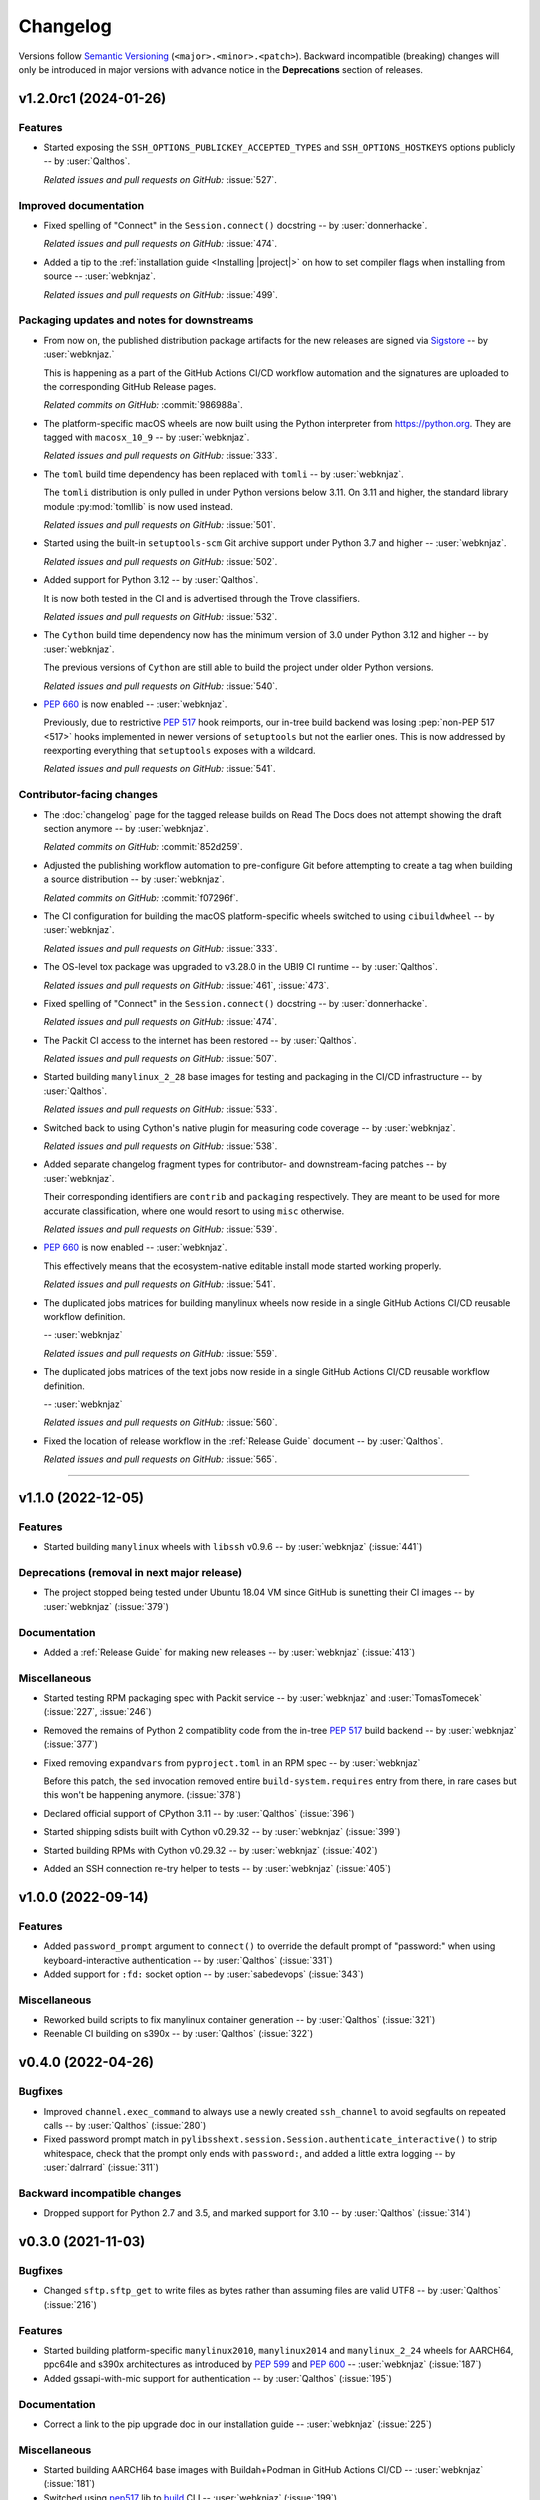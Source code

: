 *********
Changelog
*********

Versions follow `Semantic Versioning`_ (``<major>.<minor>.<patch>``).
Backward incompatible (breaking) changes will only be introduced in major
versions with advance notice in the **Deprecations** section of releases.

.. _Semantic Versioning: https://semver.org/

.. only:: not is_release

   .. towncrier-draft-entries:: |release| [UNRELEASED DRAFT]

   Released versions
   ^^^^^^^^^^^^^^^^^

.. towncrier release notes start

v1.2.0rc1 (2024-01-26)
======================

Features
^^^^^^^^

- Started exposing the ``SSH_OPTIONS_PUBLICKEY_ACCEPTED_TYPES``
  and ``SSH_OPTIONS_HOSTKEYS`` options publicly
  -- by :user:`Qalthos`.


  *Related issues and pull requests on GitHub:*
  :issue:`527`.
  
  
  

Improved documentation
^^^^^^^^^^^^^^^^^^^^^^

- Fixed spelling of "Connect" in the ``Session.connect()``
  docstring -- by :user:`donnerhacke`.


  *Related issues and pull requests on GitHub:*
  :issue:`474`.
  
  
  
- Added a tip to the :ref:`installation guide <Installing |project|>`
  on how to set compiler flags when installing from source
  -- :user:`webknjaz`.


  *Related issues and pull requests on GitHub:*
  :issue:`499`.
  
  
  

Packaging updates and notes for downstreams
^^^^^^^^^^^^^^^^^^^^^^^^^^^^^^^^^^^^^^^^^^^

- From now on, the published distribution package artifacts
  for the new releases are signed via `Sigstore
  <https://sigstore.dev>`__ -- by :user:`webknjaz.`

  This is happening as a part of the GitHub Actions CI/CD
  workflow automation and the signatures are uploaded to
  the corresponding GitHub Release pages.


  
  *Related commits on GitHub:*
  :commit:`986988a`.
  
  
- The platform-specific macOS wheels are now built using the
  Python interpreter from https://python.org. They are tagged
  with ``macosx_10_9`` -- by :user:`webknjaz`.


  *Related issues and pull requests on GitHub:*
  :issue:`333`.
  
  
  
- The ``toml`` build time dependency has been replaced with
  ``tomli`` -- by :user:`webknjaz`.

  The ``tomli`` distribution is only pulled in under Python
  versions below 3.11. On 3.11 and higher, the standard
  library module :py:mod:`tomllib` is now used instead.


  *Related issues and pull requests on GitHub:*
  :issue:`501`.
  
  
  
- Started using the built-in ``setuptools-scm`` Git archive
  support under Python 3.7 and higher -- :user:`webknjaz`.


  *Related issues and pull requests on GitHub:*
  :issue:`502`.
  
  
  
- Added support for Python 3.12 -- by :user:`Qalthos`.

  It is now both tested in the CI and is advertised through
  the Trove classifiers.


  *Related issues and pull requests on GitHub:*
  :issue:`532`.
  
  
  
- The ``Cython`` build time dependency now has the minimum
  version of 3.0 under Python 3.12 and higher
  -- by :user:`webknjaz`.

  The previous versions of ``Cython`` are still able to build
  the project under older Python versions.


  *Related issues and pull requests on GitHub:*
  :issue:`540`.
  
  
  
- :pep:`660` is now enabled -- :user:`webknjaz`.

  Previously, due to restrictive :pep:`517` hook reimports,
  our in-tree build backend was losing :pep:`non-PEP 517 <517>`
  hooks implemented in newer versions of ``setuptools`` but not
  the earlier ones. This is now addressed by reexporting
  everything that ``setuptools`` exposes with a wildcard.


  *Related issues and pull requests on GitHub:*
  :issue:`541`.
  
  
  

Contributor-facing changes
^^^^^^^^^^^^^^^^^^^^^^^^^^

- The :doc:`changelog` page for the tagged release builds on
  Read The Docs does not attempt showing the draft section
  anymore -- by :user:`webknjaz`.


  
  *Related commits on GitHub:*
  :commit:`852d259`.
  
  
- Adjusted the publishing workflow automation to pre-configure
  Git before attempting to create a tag when building a
  source distribution -- by :user:`webknjaz`.


  
  *Related commits on GitHub:*
  :commit:`f07296f`.
  
  
- The CI configuration for building the macOS platform-specific
  wheels switched to using ``cibuildwheel`` -- by :user:`webknjaz`.


  *Related issues and pull requests on GitHub:*
  :issue:`333`.
  
  
  
- The OS-level tox package was upgraded to v3.28.0 in the UBI9
  CI runtime -- by :user:`Qalthos`.


  *Related issues and pull requests on GitHub:*
  :issue:`461`, :issue:`473`.
  
  
  
- Fixed spelling of "Connect" in the ``Session.connect()``
  docstring -- by :user:`donnerhacke`.


  *Related issues and pull requests on GitHub:*
  :issue:`474`.
  
  
  
- The Packit CI access to the internet has been restored
  -- by :user:`Qalthos`.


  *Related issues and pull requests on GitHub:*
  :issue:`507`.
  
  
  
- Started building ``manylinux_2_28`` base images for testing and
  packaging in the CI/CD infrastructure -- by :user:`Qalthos`.


  *Related issues and pull requests on GitHub:*
  :issue:`533`.
  
  
  
- Switched back to using Cython's native plugin for measuring
  code coverage -- by :user:`webknjaz`.


  *Related issues and pull requests on GitHub:*
  :issue:`538`.
  
  
  
- Added separate changelog fragment types for contributor-
  and downstream-facing patches -- by :user:`webknjaz`.

  Their corresponding identifiers are ``contrib`` and ``packaging``
  respectively. They are meant to be used for more accurate
  classification, where one would resort to using ``misc`` otherwise.


  *Related issues and pull requests on GitHub:*
  :issue:`539`.
  
  
  
- :pep:`660` is now enabled -- :user:`webknjaz`.

  This effectively means that the ecosystem-native editable
  install mode started working properly.


  *Related issues and pull requests on GitHub:*
  :issue:`541`.
  
  
  
- The duplicated jobs matrices for building manylinux wheels
  now reside in a single GitHub Actions CI/CD reusable
  workflow definition.

  -- :user:`webknjaz`


  *Related issues and pull requests on GitHub:*
  :issue:`559`.
  
  
  
- The duplicated jobs matrices of the text jobs now reside in
  a single GitHub Actions CI/CD reusable workflow definition.

  -- :user:`webknjaz`


  *Related issues and pull requests on GitHub:*
  :issue:`560`.
  
  
  
- Fixed the location of release workflow in the
  :ref:`Release Guide` document -- by :user:`Qalthos`.


  *Related issues and pull requests on GitHub:*
  :issue:`565`.
  
  
  

----


v1.1.0 (2022-12-05)
===================

Features
^^^^^^^^

- Started building ``manylinux`` wheels with ``libssh`` v0.9.6
  -- by :user:`webknjaz`
  (:issue:`441`)


Deprecations (removal in next major release)
^^^^^^^^^^^^^^^^^^^^^^^^^^^^^^^^^^^^^^^^^^^^

- The project stopped being tested under Ubuntu 18.04 VM since
  GitHub is sunetting their CI images -- by :user:`webknjaz`
  (:issue:`379`)


Documentation
^^^^^^^^^^^^^

- Added a :ref:`Release Guide` for making new releases
  -- by :user:`webknjaz`
  (:issue:`413`)


Miscellaneous
^^^^^^^^^^^^^

- Started testing RPM packaging spec with Packit service
  -- by :user:`webknjaz` and :user:`TomasTomecek`
  (:issue:`227`,
  :issue:`246`)
- Removed the remains of Python 2 compatiblity code from the in-tree :pep:`517` build backend -- by :user:`webknjaz`
  (:issue:`377`)
- Fixed removing ``expandvars`` from ``pyproject.toml``
  in an RPM spec -- by :user:`webknjaz`

  Before this patch, the ``sed`` invocation removed entire
  ``build-system.requires`` entry from there, in rare cases
  but this won't be happening anymore.
  (:issue:`378`)
- Declared official support of CPython 3.11 -- by :user:`Qalthos`
  (:issue:`396`)
- Started shipping sdists built with Cython v0.29.32 -- by :user:`webknjaz`
  (:issue:`399`)
- Started building RPMs with Cython v0.29.32 -- by :user:`webknjaz`
  (:issue:`402`)
- Added an SSH connection re-try helper to tests -- by :user:`webknjaz`
  (:issue:`405`)


v1.0.0 (2022-09-14)
===================

Features
^^^^^^^^

- Added ``password_prompt`` argument to ``connect()`` to override the default
  prompt of "password:" when using keyboard-interactive authentication -- by :user:`Qalthos`
  (:issue:`331`)
- Added support for ``:fd:`` socket option -- by :user:`sabedevops`
  (:issue:`343`)


Miscellaneous
^^^^^^^^^^^^^

- Reworked build scripts to fix manylinux container generation -- by :user:`Qalthos`
  (:issue:`321`)
- Reenable CI building on s390x -- by :user:`Qalthos`
  (:issue:`322`)


v0.4.0 (2022-04-26)
===================

Bugfixes
^^^^^^^^

- Improved ``channel.exec_command`` to always use a newly created ``ssh_channel`` to avoid
  segfaults on repeated calls -- by :user:`Qalthos`
  (:issue:`280`)
- Fixed password prompt match in ``pylibsshext.session.Session.authenticate_interactive()``
  to strip whitespace, check that the prompt only ends with ``password:``, and added
  a little extra logging -- by :user:`dalrrard`
  (:issue:`311`)


Backward incompatible changes
^^^^^^^^^^^^^^^^^^^^^^^^^^^^^

- Dropped support for Python 2.7 and 3.5, and marked support for 3.10 -- by :user:`Qalthos`
  (:issue:`314`)


v0.3.0 (2021-11-03)
===================

Bugfixes
^^^^^^^^

- Changed ``sftp.sftp_get`` to write files as bytes rather than assuming files are valid UTF8 -- by :user:`Qalthos`
  (:issue:`216`)


Features
^^^^^^^^

- Started building platform-specific ``manylinux2010``, ``manylinux2014``
  and ``manylinux_2_24`` wheels for AARCH64, ppc64le and s390x
  architectures as introduced by :pep:`599` and :pep:`600`
  -- :user:`webknjaz`
  (:issue:`187`)
- Added gssapi-with-mic support for authentication -- by :user:`Qalthos`
  (:issue:`195`)


Documentation
^^^^^^^^^^^^^

- Correct a link to the pip upgrade doc in our installation guide
  -- :user:`webknjaz`
  (:issue:`225`)


Miscellaneous
^^^^^^^^^^^^^

- Started building AARCH64 base images with Buildah+Podman in GitHub
  Actions CI/CD -- :user:`webknjaz`
  (:issue:`181`)
- Switched using `pep517 <https://pep517.rtfd.io>`__ lib to
  `build <https://pypa-build.rtfd.io>`__ CLI -- :user:`webknjaz`
  (:issue:`199`)
- Restructured the in-tree :pep:`517` build backend into multiple
  submodules moving the entry-point to ``pep517_backend.hooks``
  that also facilitates extraction of user-defined
  ``config_settings`` passed by the end-user (packager)
  via the ``build`` CLI command -- :user:`webknjaz`
  (:issue:`200`)
- Updated manylinux build script to build libssh with GSSAPI
  enabled -- :user:`Qalthos`
  (:issue:`203`)
- Added an initial RPM spec continuously tested in the CI -- :user:`webknjaz`
  (:issue:`205`)
- Added additional details when SFTP write errors are raised -- by :user:`Qalthos`
  (:issue:`216`)
- Made ``auditwheel`` only keep one platform tag in the produced wheel
  names -- :user:`webknjaz`
  (:issue:`224`)
- Improved manylinux build scripts to expect dual-aliased manylinux tags
  produced for versions 1/2010/2014 along with their :pep:`600`
  counterparts after ``auditwheel repair`` -- :user:`webknjaz`
  (:issue:`226`)
- Enabled self-test checks in the RPM spec for Fedora
  -- :user:`webknjaz`
  (:issue:`228`)
- Enabled self-test checks in the RPM spec for CentOS
  -- :user:`webknjaz`
  (:issue:`235`)
- Enabled self-test checks in the RPM spec for RHEL
  -- :user:`webknjaz`
  (:issue:`236`)
- Added ``NAME = "VALUE"`` to flake8-eradicate whitelist to work around test false positive introduced in flake8-eradicate 1.1.0 -- by :user:`Qalthos`
  (:issue:`258`)
- Stopped testing ``pylibssh`` binary wheels under Ubuntu 16.04 in GitHub
  Actions CI/CD because it is EOL now -- :user:`webknjaz`
  (:issue:`260`)
- Fixed failing fast on problems with ``rpmbuild`` in GitHub Actions CI/CD
  under Fedora -- :user:`webknjaz`
  (:issue:`261`)
- Declare ``python3-pip`` a build dependency under Fedora fixing the RPM
  creation job in GitHub Actions CI/CD under Fedora -- :user:`webknjaz`
  (:issue:`262`)
- Replaced git protocols in pre-commit config with https now that GitHub has turned
  off git protocol access -- :user:`Qalthos`
  (:issue:`266`)


v0.2.0 (2021-03-01)
===================

Bugfixes
^^^^^^^^

- Fixed ``undefined symbol: ssh_disconnect`` and related issues when building on certain distros -- by :user:`Qalthos`
  (:issue:`63`,
  :issue:`153`,
  :issue:`158`)
- Fixed ``"Negative size passed to PyBytes_FromStringAndSize"`` when ``ssh_channel_read_nonblocking`` fails -- by :user:`Qalthos`
  (:issue:`168`)


Features
^^^^^^^^

- Added SCP support -- by :user:`Qalthos`
  (:issue:`151`,
  :issue:`157`)


Documentation
^^^^^^^^^^^^^

- Added the initial user guide to docs
  -- by :user:`ganeshrn` and :user:`webknjaz`
  (:issue:`141`)
- Added the initial testing guide to docs
  -- by :user:`ganeshrn` and :user:`webknjaz`
  (:issue:`142`)
- Added the initial installation guide to docs
  -- by :user:`ganeshrn` and :user:`webknjaz`
  (:issue:`145`)


Miscellaneous
^^^^^^^^^^^^^

- Migrated the "draft changelog" plugin to the external
  `sphinxcontrib-towncrier implementation
  <https://github.com/sphinx-contrib/sphinxcontrib-towncrier>`__
  -- by :user:`webknjaz`
  (:issue:`123`)
- Declared official support of CPython 3.9 -- by :user:`webknjaz`
  (:issue:`152`)


v0.1.0 (2020-08-12)
===================

Bugfixes
^^^^^^^^

- Enhanced sftp error handling code to match
  with libssh error messages -- by :user:`ganeshrn`
  (:issue:`27`)
- Fixed session timeout issue, the data type
  of timeout is expected by ``ssh_options_set``
  is of type ``long int`` -- by :user:`ganeshrn`
  (:issue:`46`)
- Fixed sftp file get issue. On py2
  The file ``write()`` method returns ``None`` on py2
  if bytes are written to file successfully, whereas
  on py3 it returns total number of bytes written
  to file. Added a fix to check for the number of
  bytes written only in the case when ``write()``
  does not return ``None`` -- by :user:`ganeshrn`
  (:issue:`58`)
- Fixed double close issue, added logic to free
  the channel allocated memory within
  :ref:`__dealloc__() <finalization_method>` -- by :user:`ganeshrn`
  (:issue:`113`)


Features
^^^^^^^^

- Added cython extension for libssh client
  API's initial commit -- by :user:`ganeshrn`
  (:issue:`1`)
- Added proxycommand support for session and
  update session exeception to ``LibsshSessionException`` -- by :user:`ganeshrn`
  (:issue:`10`)
- Added support for host key checking with
  authentication -- by :user:`ganeshrn`
  (:issue:`15`)
- Changed pylibssh dir to pylibsshext to avoid ns collision -- by :user:`ganeshrn`
  (:issue:`25`)
- Added sftp get functionality to fetch file
  from remote host -- by :user:`amolkahat`
  (:issue:`26`)
- Added support to receive bulk response
  for remote shell -- by :user:`ganeshrn`
  (:issue:`40`)
- Added the support for keyboard-authentication method -- by :user:`Qalthos`
  (:issue:`105`)


Backward incompatible changes
^^^^^^^^^^^^^^^^^^^^^^^^^^^^^

- Updated the package name to ``ansible-pylibssh`` to reflect
  that the library only intends to implement a set of APIs that
  are necessary to implement an Ansible connection plugin
  -- by :user:`ganeshrn`
  (:issue:`1`)


Documentation
^^^^^^^^^^^^^

- Documented how to compose `Towncrier
  <https://towncrier.readthedocs.io/en/actual-freaking-docs/>`__
  news fragments -- by :user:`webknjaz`
  (:issue:`124`)
- Documented how to contribute to the docs -- by :user:`webknjaz`
  (:issue:`126`)


Miscellaneous
^^^^^^^^^^^^^

- Updated requirements file to replace
  ``requirements.txt`` with ``requirements-build.in`` -- by :user:`akasurde`
  (:issue:`14`)
- Made tox's main env pick up the in-tree :pep:`517` build
  backend -- by :user:`webknjaz`
  (:issue:`72`)
- Refactored sphinx RST parsing in towncrier extension -- by :user:`ewjoachim`
  (:issue:`119`)
- Hotfixed the directive in the in-tree sphinx extension to
  always trigger the changelog document rebuilds so that it'd
  pick up any changelog fragments from disk
  -- by :user:`webknjaz`
  (:issue:`120`)
- Turned the Townrier fragments README doc title into subtitle
  -- by :user:`webknjaz`

  The effect is that it doesn't show up in the side bar as an
  individual item anymore.
  (:issue:`125`)
- Integrated Markdown support into docs via the `MyST parser
  <https://myst-parser.readthedocs.io/>`__ -- by :user:`webknjaz`
  (:issue:`126`)
- Switched the builder on `Read the Docs
  <https://readthedocs.org/>`__ to `dirhtml
  <https://www.sphinx-doc.org/en/master/usage/builders/index.html#sphinx.builders.dirhtml.DirectoryHTMLBuilder>`__
  so it now generates a dir-based URL layout for the website
  -- by :user:`webknjaz`
  (:issue:`127`)
- Enabled `sphinx.ext.autosectionlabel Sphinx extension
  <https://myst-parser.readthedocs.io/>`__ to automatically generate
  reference targets for document sections that can be linked
  against using ``:ref:`` -- by :user:`webknjaz`
  (:issue:`128`)
